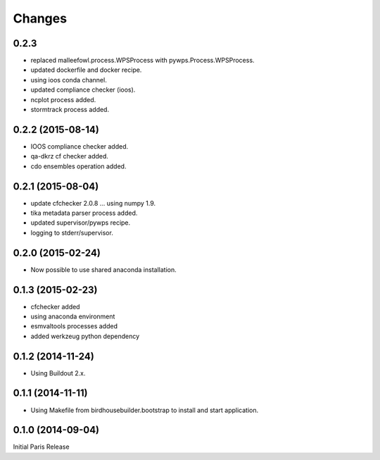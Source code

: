 Changes
*******


0.2.3
==================

* replaced malleefowl.process.WPSProcess with pywps.Process.WPSProcess.
* updated dockerfile and docker recipe.
* using ioos conda channel.
* updated compliance checker (ioos).
* ncplot process added.
* stormtrack process added.


0.2.2 (2015-08-14)
==================

* IOOS compliance checker added.
* qa-dkrz cf checker added.
* cdo ensembles operation added.

0.2.1 (2015-08-04)
==================

* update cfchecker 2.0.8 ... using numpy 1.9.
* tika metadata parser process added.
* updated supervisor/pywps recipe.
* logging to stderr/supervisor.

0.2.0 (2015-02-24)
==================

* Now possible to use shared anaconda installation.

0.1.3 (2015-02-23)
==================

* cfchecker added
* using anaconda environment
* esmvaltools processes added
* added werkzeug python dependency

0.1.2 (2014-11-24)
==================

* Using Buildout 2.x.

0.1.1 (2014-11-11)
==================

* Using Makefile from birdhousebuilder.bootstrap to install and start application.


0.1.0 (2014-09-04)
==================

Initial Paris Release


